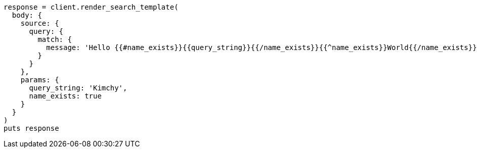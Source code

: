 [source, ruby]
----
response = client.render_search_template(
  body: {
    source: {
      query: {
        match: {
          message: 'Hello {{#name_exists}}{{query_string}}{{/name_exists}}{{^name_exists}}World{{/name_exists}}'
        }
      }
    },
    params: {
      query_string: 'Kimchy',
      name_exists: true
    }
  }
)
puts response
----
